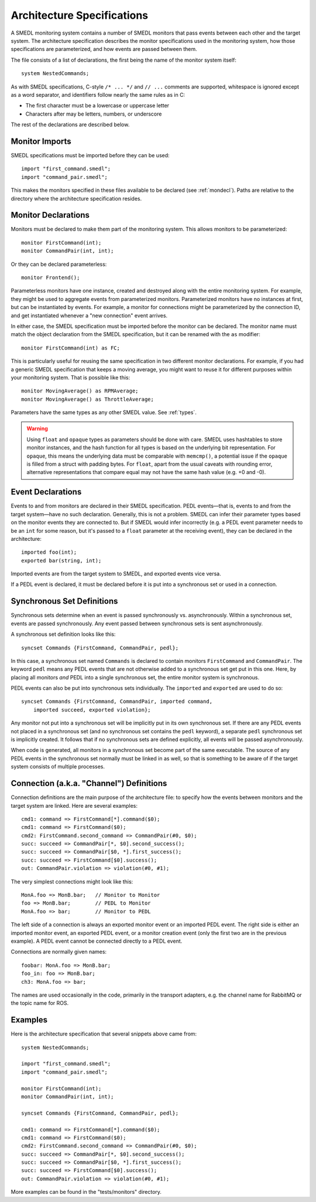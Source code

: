 Architecture Specifications
===========================

.. highlight:: a4smedl

A SMEDL monitoring system contains a number of SMEDL monitors that pass events
between each other and the target system. The architecture specification
describes the monitor specifications used in the monitoring system, how those
specifications are parameterized, and how events are passed between them.

The file consists of a list of declarations, the first being the name of the
monitor system itself::

    system NestedCommands;

As with SMEDL specifications, C-style ``/* ... */`` and ``// ...`` comments are
supported, whitespace is ignored except as a word separator, and identifiers
follow nearly the same rules as in C:

* The first character must be a lowercase or uppercase letter
* Characters after may be letters, numbers, or underscore

The rest of the declarations are described below.

Monitor Imports
---------------

SMEDL specifications must be imported before they can be used::

    import "first_command.smedl";
    import "command_pair.smedl";

This makes the monitors specified in these files available to be declared (see
:ref:`mondecl`). Paths are relative to the directory where the architecture
specification resides.

.. _mondecl:

Monitor Declarations
--------------------

Monitors must be declared to make them part of the monitoring system. This
allows monitors to be parameterized::

    monitor FirstCommand(int);
    monitor CommandPair(int, int);

Or they can be declared parameterless::

    monitor Frontend();

Parameterless monitors have one instance, created and destroyed along with the
entire monitoring system. For example, they might be used to aggregate events
from parameterized monitors. Parameterized monitors have no instances at first,
but can be instantiated by events. For example, a monitor for connections
might be parameterized by the connection ID, and get instantiated whenever a
"new connection" event arrives.

In either case, the SMEDL specification must be imported before the monitor can
be declared. The monitor name must match the object declaration from the SMEDL
specification, but it can be renamed with the ``as`` modifier::

    monitor FirstCommand(int) as FC;

This is particularly useful for reusing the same specification in two different
monitor declarations. For example, if you had a generic SMEDL specification
that keeps a moving average, you might want to reuse it for different purposes
within your monitoring system. That is possible like this::

    monitor MovingAverage() as RPMAverage;
    monitor MovingAverage() as ThrottleAverage;

Parameters have the same types as any other SMEDL value. See :ref:`types`.

.. warning::

   Using ``float`` and ``opaque`` types as parameters should be done with care.
   SMEDL uses hashtables to store monitor instances, and the hash function for
   all types is based on the underlying bit representation. For ``opaque``,
   this means the underlying data must be comparable with ``memcmp()``, a
   potential issue if the ``opaque`` is filled from a struct with padding
   bytes. For ``float``, apart from the usual caveats with rounding error,
   alternative representations that compare equal may not have the same hash
   value (e.g. +0 and -0).

Event Declarations
------------------

Events to and from monitors are declared in their SMEDL specification. PEDL
events—that is, events to and from the target system—have no such declaration.
Generally, this is not a problem. SMEDL can infer their parameter types based
on the monitor events they are connected to. But if SMEDL would infer
incorrectly (e.g. a PEDL event parameter needs to be an ``int`` for some
reason, but it's passed to a ``float`` parameter at the receiving event), they
can be declared in the architecture::

    imported foo(int);
    exported bar(string, int);

Imported events are from the target system to SMEDL, and exported events vice
versa.

If a PEDL event is declared, it must be declared before it is put into a
synchronous set or used in a connection.

Synchronous Set Definitions
---------------------------

Synchronous sets determine when an event is passed synchronously vs.
asynchronously. Within a synchronous set, events are passed synchronously. Any
event passed between synchronous sets is sent asynchronously.

A synchronous set definition looks like this::

    syncset Commands {FirstCommand, CommandPair, pedl};

In this case, a synchronous set named ``Commands`` is declared to contain
monitors ``FirstCommand`` and ``CommandPair``. The keyword ``pedl`` means any
PEDL events that are not otherwise added to a synchronous set get put in this
one. Here, by placing all monitors *and* PEDL into a single synchronous set, the
entire monitor system is synchronous.

PEDL events can also be put into synchronous sets individually. The
``imported`` and ``exported`` are used to do so::

    syncset Commands {FirstCommand, CommandPair, imported command,
        imported succeed, exported violation};

Any monitor not put into a synchronous set will be implicitly put in its own
synchronous set. If there are any PEDL events not placed in a synchronous set
(and no synchronous set contains the ``pedl`` keyword), a separate ``pedl``
synchronous set is implicitly created. It follows that if no synchronous sets
are defined explicitly, all events will be passed asynchronously.

When code is generated, all monitors in a synchronous set become part of the
same executable. The source of any PEDL events in the synchronous set normally
must be linked in as well, so that is something to be aware of if the target
system consists of multiple processes.

Connection (a.k.a. "Channel") Definitions
-----------------------------------------

Connection definitions are the main purpose of the architecture file: to
specify how the events between monitors and the target system are linked. Here
are several examples::

    cmd1: command => FirstCommand[*].command($0);
    cmd1: command => FirstCommand($0);
    cmd2: FirstCommand.second_command => CommandPair(#0, $0);
    succ: succeed => CommandPair[*, $0].second_success();
    succ: succeed => CommandPair[$0, *].first_success();
    succ: succeed => FirstCommand[$0].success();
    out: CommandPair.violation => violation(#0, #1);

The very simplest connections might look like this::

    MonA.foo => MonB.bar;   // Monitor to Monitor
    foo => MonB.bar;        // PEDL to Monitor
    MonA.foo => bar;        // Monitor to PEDL

The left side of a connection is always an exported monitor event or an
imported PEDL event. The right side is either an imported monitor event, an
exported PEDL event, or a monitor creation event (only the first two are in the
previous example). A PEDL event cannot be connected directly to a PEDL event.

Connections are normally given names::

    foobar: MonA.foo => MonB.bar;
    foo_in: foo => MonB.bar;
    ch3: MonA.foo => bar;

The names are used occasionally in the code, primarily in the transport
adapters, e.g. the channel name for RabbitMQ or the topic name for ROS.

.. TODO params

    [<name>:] <source-mon>.<source-event> =>
        <dest-mon>.]<dest-event>

.. TODO

Examples
--------

Here is the architecture specification that several snippets above came from::

    system NestedCommands;

    import "first_command.smedl";
    import "command_pair.smedl";

    monitor FirstCommand(int);
    monitor CommandPair(int, int);

    syncset Commands {FirstCommand, CommandPair, pedl};

    cmd1: command => FirstCommand[*].command($0);
    cmd1: command => FirstCommand($0);
    cmd2: FirstCommand.second_command => CommandPair(#0, $0);
    succ: succeed => CommandPair[*, $0].second_success();
    succ: succeed => CommandPair[$0, *].first_success();
    succ: succeed => FirstCommand[$0].success();
    out: CommandPair.violation => violation(#0, #1);

More examples can be found in the "tests/monitors" directory.
